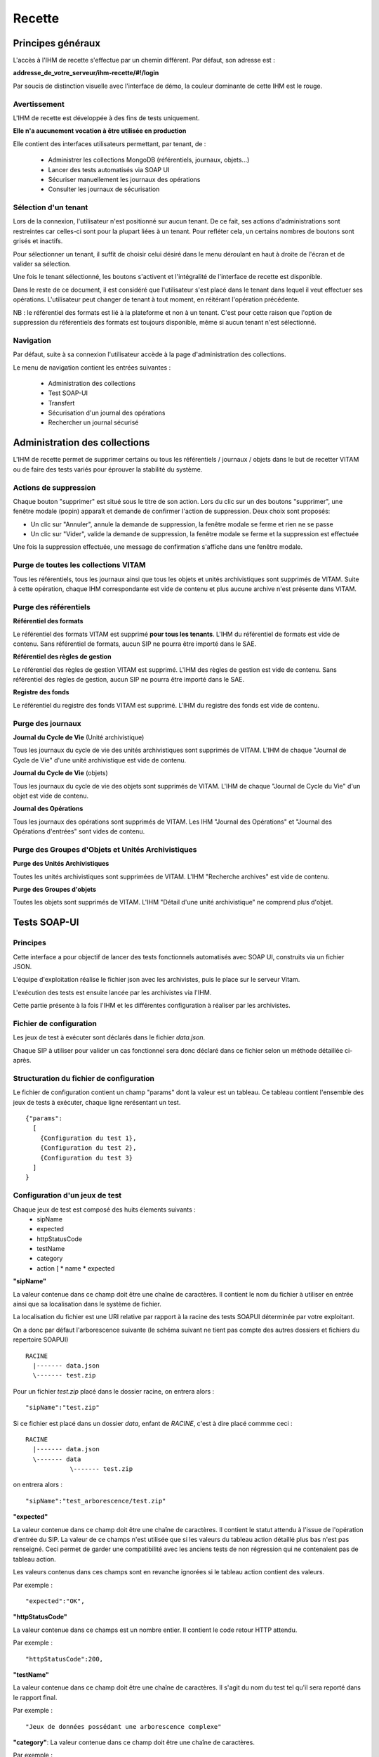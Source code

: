 Recette
#######

Principes généraux
==================

L'accès à l'IHM de recette s'effectue par un chemin différent. Par défaut, son adresse est :

**addresse_de_votre_serveur/ihm-recette/#!/login**

Par soucis de distinction visuelle avec l'interface de démo, la couleur dominante de cette IHM est le rouge.

.. image:: images/RECETTE_accueil.png

Avertissement
-------------

L'IHM de recette est développée à des fins de tests uniquement.

**Elle n'a aucunement vocation à être utilisée en production**

Elle contient des interfaces utilisateurs permettant, par tenant, de :

  * Administrer les collections MongoDB (référentiels, journaux, objets...)
  * Lancer des tests automatisés via SOAP UI
  * Sécuriser manuellement les journaux des opérations
  * Consulter les journaux de sécurisation

Sélection d'un tenant
----------------------------------
Lors de la connexion, l'utilisateur n'est positionné sur aucun tenant.
De ce fait, ses actions d'administrations sont restreintes car celles-ci sont pour la plupart liées à un tenant. Pour refléter cela, un certains nombres de boutons sont grisés et inactifs.

Pour sélectionner un tenant, il suffit de choisir celui désiré dans le menu déroulant en haut à droite de l'écran et de valider sa sélection.

.. image:: images/selection_tenant.png

Une fois le tenant sélectionné, les boutons s'activent et l'intégralité de l'interface de recette est disponible.

Dans le reste de ce document, il est considéré que l'utilisateur s'est placé dans le tenant dans lequel il veut effectuer ses opérations.
L'utilisateur peut changer de tenant à tout moment, en réitérant l'opération précédente.


NB : le référentiel des formats est lié à la plateforme et non à un tenant. C'est pour cette raison que l'option de suppression du référentiels des formats est toujours disponible, même si aucun tenant n'est sélectionné.

Navigation
----------

Par défaut, suite à sa connexion l'utilisateur accède à la page d'administration des collections.

Le menu de navigation contient les entrées suivantes :

  * Administration des collections
  * Test SOAP-UI
  * Transfert
  * Sécurisation d'un journal des opérations
  * Rechercher un journal sécurisé

.. image:: images/RECETTE_navigation.png

Administration des collections
==============================

L'IHM de recette permet de supprimer certains ou tous les référentiels / journaux / objets dans le but de recetter VITAM ou de faire des tests variés pour éprouver la stabilité du système.

.. image:: images/RECETTE_admin_collections.png

Actions de suppression
----------------------

Chaque bouton "supprimer" est situé sous le titre de son action.
Lors du clic sur un des boutons "supprimer", une fenêtre modale (popin) apparaît et demande de confirmer l'action de suppression.
Deux choix sont proposés:

- Un clic sur "Annuler", annule la demande de suppression, la fenêtre modale se ferme et rien ne se passe
- Un clic sur "Vider", valide la demande de suppression, la fenêtre modale se ferme et la suppression est effectuée

Une fois la suppression effectuée, une message de confirmation s'affiche dans une fenêtre modale.


Purge de toutes les collections VITAM
--------------------------------------

Tous les référentiels, tous les journaux ainsi que tous les objets et unités archivistiques sont supprimés de VITAM.
Suite à cette opération, chaque IHM correspondante est vide de contenu et plus aucune archive n'est présente dans VITAM.

Purge des référentiels
-----------------------

**Référentiel des formats**

Le référentiel des formats VITAM est supprimé **pour tous les tenants**. L'IHM du référentiel de formats est vide de contenu. Sans référentiel de formats, aucun SIP ne pourra être importé dans le SAE.


**Référentiel des règles de gestion**

Le référentiel des règles de gestion VITAM est supprimé. L'IHM des règles de gestion est vide de contenu. Sans référentiel des règles de gestion, aucun SIP ne pourra être importé dans le SAE.


**Registre des fonds**

Le référentiel du registre des fonds VITAM est supprimé. L'IHM du registre des fonds est vide de contenu.


Purge des journaux
------------------

**Journal du Cycle de Vie** (Unité archivistique)

Tous les journaux du cycle de vie des unités archivistiques sont supprimés de VITAM. L'IHM de chaque "Journal de Cycle de Vie" d'une unité archivistique est vide de contenu.


**Journal du Cycle de Vie** (objets)

Tous les journaux du cycle de vie des objets sont supprimés de VITAM. L'IHM de chaque "Journal de Cycle du Vie" d'un objet est vide de contenu.


**Journal des Opérations**

Tous les journaux des opérations sont supprimés de VITAM. Les IHM "Journal des Opérations" et "Journal des Opérations d'entrées" sont vides de contenu.

Purge des Groupes d'Objets et Unités Archivistiques
---------------------------------------------------

**Purge des Unités Archivistiques**

Toutes les unités archivistiques sont supprimées de VITAM. L'IHM "Recherche archives" est vide de contenu.

**Purge des Groupes d'objets**

Toutes les objets sont supprimés de VITAM. L'IHM "Détail d'une unité archivistique" ne comprend plus d'objet.

Tests SOAP-UI
=============

Principes
---------

Cette interface a pour objectif de lancer des tests fonctionnels automatisés avec SOAP UI, construits via un fichier JSON.

L'équipe d'exploitation réalise le fichier json avec les archivistes, puis le place sur le serveur Vitam.

L'exécution des tests est ensuite lancée par les archivistes via l'IHM.

Cette partie présente à la fois l'IHM et les différentes configuration à réaliser par les archivistes.

.. image:: images/RECETTE_accueil_SOAPUI.png

Fichier de configuration
------------------------

Les jeux de test à exécuter sont déclarés dans le fichier *data.json*.

Chaque SIP à utiliser pour valider un cas fonctionnel sera donc déclaré dans ce fichier selon un méthode détaillée ci-après.

Structuration du fichier de configuration
-----------------------------------------

Le fichier de configuration contient un champ "params" dont la valeur est un tableau. Ce tableau contient l'ensemble des jeux de tests à exécuter, chaque ligne rerésentant un test.

::

  {"params":
    [
      {Configuration du test 1},
      {Configuration du test 2},
      {Configuration du test 3}
    ]
  }

Configuration d'un jeux de test
-------------------------------

Chaque jeux de test est composé des huits élements suivants :
  * sipName
  * expected
  * httpStatusCode
  * testName
  * category
  * action [
    * name
    * expected


**"sipName"**

La valeur contenue dans ce champ doit être une chaîne de caractères. Il contient le nom du fichier à utiliser en entrée ainsi que sa localisation dans le système de fichier.

La localisation du fichier est une URI relative par rapport à la racine des tests SOAPUI déterminée par votre exploitant.

On a donc par défaut l'arborescence suivante (le schéma suivant ne tient pas compte des autres dossiers et fichiers du repertoire SOAPUI)

::

  RACINE
    |------- data.json
    \------- test.zip

Pour un fichier *test.zip* placé dans le dossier racine, on entrera alors :

::

  "sipName":"test.zip"

Si ce fichier est placé dans un dossier *data*, enfant de *RACINE*, c'est à dire placé commme ceci :

::

  RACINE
    |------- data.json
    \------- data
              \------- test.zip

on entrera alors :

::

  "sipName":"test_arborescence/test.zip"

**"expected"**

La valeur contenue dans ce champ doit être une chaîne de caractères. Il contient le statut attendu à l'issue de l'opération d'entrée du SIP. La valeur de ce champs n'est utilisée que si les valeurs du tableau action détaillé plus bas n'est pas renseigné. Ceci permet de garder une compatibilité avec les anciens tests de non régression qui ne contenaient pas de tableau action.

Les valeurs contenus dans ces champs sont en revanche ignorées si le tableau action contient des valeurs.

Par exemple :

::

  "expected":"OK",

**"httpStatusCode"**

La valeur contenue dans ce champs est un nombre entier. Il contient le code retour HTTP attendu.

Par exemple :

::

  "httpStatusCode":200,

**"testName"**

La valeur contenue dans ce champ doit être une chaîne de caractères. Il s'agit du nom du test tel qu'il sera reporté dans le rapport final.

Par exemple :

::

  "Jeux de données possédant une arborescence complexe"

**"category"**: La valeur contenue dans ce champ doit être une chaîne de caractères.

Par exemple :

::

  "category":"Tests sur les arborescences"

**Action** : ce champs contient un tableau de n objets ayant pour but de tester des actions précises du workflow. Cet objet est structuré de la façon suivantes :

      **name** : contient le nom de l'action à tester

      **expected** : contient l'état de

voici l'exemple d'une configuration pour *un jeu de test*

*NB :* l'exemple de configuration d'un jeu de test ci-dessous a été indenté pour une meilleure compréhension. Par défaut, dans le fichier de configuration global, la configuration d'un test est placée sur une ligne seulement.

::

  {
      "sipName": "SIP_OK/ZIP/OK_SIP_2_GO.zip",
      "expected": "OK",
      "httpStatusCode": 200,
      "testName": "Test des différentes étapes OK",
      "category": "Test global",
      "actions": [
        {
          "name": "UPLOAD_SIP",
          "expected": "OK"
        },
        {
          "name": "STP_SANITY_CHECK_SIP",
          "expected": "OK"
        },
    }

Exemple de configuration
------------------------

Ci-après une configuration exemple contenant 4 jeux de tests

::

    {
        "params": [
            {
             "sipName": "SIP_OK/ZIP/OK_SIP_2_GO.zip",
             "expected": "OK",
             "httpStatusCode": 200,
             "testName": "Test des différentes étapes OK",
             "category": "Test global",
             "actions": [
                {
                "name": "UPLOAD_SIP",
                "expected": "OK"
                },
                {
                "name": "STP_SANITY_CHECK_SIP",
                "expected": "OK"
                },
                {
                "name": "CHECK_SEDA",
                "expected": "OK"
                },
                {
                "name": "CHECK_MANIFEST_DATAOBJECT_VERSION",
                "expected": "OK"
                }
                        ]
                },
            {
            "sipName": "SIP_KO/ZIP/KO_SIP_Mauvais_Format.pdf",
            "expected": "KO",
            "httpStatusCode": 200,
            "testName": "SIP au mauvais format",
            "category": "Test sur le Conteneur",
            "actions": [
                {
                "name": "UPLOAD_SIP",
                "expected": "KO"
                }
                ]
            }
        ]
    }

Configuration de test pour api external avec multi-tenant
----------------------------------------------------------

Chaque jeux de test est composé des huits élements suivants :
  * sipName / ruleName / formatName
  * testName
  * category
  * tenant
  * action [

    * name
    * endpoint
    * request
    * method
    * tenant
    * expected [

**"sipName / ruleName / formatName"**
La valeur contenue dans ce champ doit être une chaîne de caractères. Il contient le nom du fichier à utiliser en entrée
ainsi que sa localisation dans le système de fichier

La localisation du fichier est une URI relative par rapport à la racine des tests SOAPUI déterminée par votre exploitant.

On a donc par défaut l'arborescence suivante: (le schéma suivant ne tient pas compte des autres dossiers et fichiers du repertoire SOAPUI)

::

  RACINE
    |------- data.json
    \------- SIP_KO
    \------- SIP_OK
              \------- ZIP
                       \------- OK_SIP.ZIP
              \------- TAR
    \------- SIP_WARNING
    \------- formats
    \------- rules
              \------- regles_CSV.csv

Pour un fichier SIP *OK_SIP.zip* et un fichier de règle de gestion *regles_CSV.csv* placé dans le dossier racine, on entrera alors :

::

 "sipName": "SIP_OK\/ZIP\/OK_SIP.ZIP"

::

 "ruleName": "rules\/regles_CSV.csv"

**"testName"**
La valeur contenue dans ce champ doit être une chaîne de caractères. Il s’agit du nom du test tel qu’il sera reporté dans le rapport final. Par exemple:

::

 "testName": "SRC1 : chercher des unités d’archives contenant des objets dans un intervalle de dates extrêmes",

**"category"**
La valeur contenue dans ce champ doit être une chaîne de caractères. Il doit être toujours “Test API external”

**"tenant"**
La valeur contenue dans ce champ doit être une chaîne de caractères. Il s’agit de tenant qui a téléchargé le fichier SIP/règle/format. Par exemple:

::

 "tenant" : "0"

**action**
ce champs contient un tableau de n objets ayant pour but de contrôler les réponses de l'api external. Cet objet
est structuré de la façon suivantes :

    **name** : contient le nom de l'action à tester

    **endpoint** : contient l'endpoint de l'api external

    **request** : contient la requête

    **method** : contient la méthode

    **tenant** : contient le tenant

    **expected** : est un tableau qui contient le code retour HTTP attendu (httpStatusCode) est les champs attendu dans la réponse

Par example:

::

"actions": [{
"name": "SEARCH_RULES_TENANT_0",
"endpoint" : "admin-external/v1/rules",
"request" : "{\"$query\":{\"$and\":[{\"$eq\":{\"RuleValue\":\"Dossier individuel d’agent civil\"}},{\"$eq\":{\"RuleType\":\"AppraisalRule\"}}]},\"$filter\":{},\"$projection\":{}}",
"method" : "POST",
"tenant" : "0",
"expected" : [{"httpStatusCode":200},{"RuleId": ["APP-00001"]}]},{
"name": "SEARCH_RULES_TENANT_1",
"endpoint" : "admin-external/v1/rules",
"request" : "{\"$query\":{\"$and\":[{\"$eq\":{\"RuleValue\":\"Dossier individuel d’agent civil\"}},{\"$eq\":{\"RuleType\":\"AppraisalRule\"}}]},\"$filter\":{},\"$projection\":{}}",
"method" : "POST",
"tenant" : "1",
"expected" : [{"httpStatusCode":404}]}]

Lancement des tests
-------------------

Une fois le fichier data.json, ainsi que le SIP déposés sur le serveur Vitam par l'exploitant, les tests peuvent être lancés via l'IHM en cliquant sur le bouton "lancer les tests"

.. image:: images/RECETTE_lancer_test_SOAPUI.png

Affichage du rapport
--------------------

Pour afficher le rapport, cliquer sur le bouton "afficher résultats".

.. image:: images/Recette_afficher_resultats_SOAPUI.png

Le tableau de rapport apparait alors en bas de l'écran.

Il contient les informations suivantes :

  * Nombre de tests réalisé
  * Nombre de test en succès
  * Nombre de tests en échec
  * Un taleau contenant la liste des tests

.. image:: images/RECETTE_resultat_tableau_SOAPUI.png

Détail des colonnes du rapport
------------------------------

Les colonnes du rapport sont les suivantes :
  * ID Opération
  * Nom du test
  * Nom du SIP
  * Catégorie
  * Action
  * Résultat attendu
  * Résultat constaté

Les lignes pour lesquelles le résultat attendu est égal au résultat constaté apparaissent sur fond vert.
Les lignes pour lesquelles le résultat attendu est différent du résultat constaté apparaissent sur fond rouge

Résultat au format JSON
-----------------------

Il est également possible d'afficher le JSON de résultat en cliquant sur le lien nommé "Lien vers les résultats Json". Le fichier apparait en plein écran et il est possile de l'enregistrer.

.. image:: images/RECETTE_recupererJSON_resultat.png

Sécurisation des journaux
=========================

Lancer une opération de sécurisation
------------------------------------

L'interface de lancement est accessible par le menu : Menu > Sécurisation du journal des opérations

L'interface contient simplement un bouton "Générer". Au clic sur ce bouton, le système va lancer l'opération de sécurisation des journaux. Elle prendra en compte tous les journaux du dernier créé au dernier non sécurisé.

Il est également possible d'afficher le JSON de résultat en cliquant sur le lien nommé "Lien vers les résulstats Json". Le fichier apparait en plein écran et il est possile de l'enregistrer.

.. image:: images/RECETTE_lancer_secu.png

Si aucun journal n'a encore été sécurisé, alors elle prendra en compte tous les journaux.

A la fin de l'opération, un message avertit du succès ou de l'échec de l'opération.

Un fichier .zip est créé et placé dans le l'offre de stockage de Vitam dans le répertoire suivant :

::

  /browse/data/storage-offer-default/0/Logbook

Il contient les fichiers suivants :

  * operation.json : liste des opérations sécurisées, la première étant l'opération "tracability"
  * merkleTree.json : contient une sérialisation json de l'arbre de merkle
  * token.tsp : timestamp de la combinaison de la racine de l'arbre de merkle, des empreintes des opérations de sécurisation antérieures : la dernière réalisée, celle du mois précédent et celle de l'année précédente.
  * computing_information.txt : reprend les différents empreintes qui ont permis de réaliser l'horodatage
  * additional_information.txt : contient le nombre d'informations sécurisées, ainsi que les dates du premier et du dernier élement

Rechercher des journaux sécurisés
---------------------------------

L'interface de consultation des journaux est accessible par le menu : Menu > Rechercher un journal sécurisé

.. image:: images/RECETTE_consulation_journal_secu.png

L'interface est consituée de quatre éléments :

  * Un champ date
  * Un bouton rechercher
  * Un paginateur
  * Une zone d'affichage des résultats

**Utilisation du champs date**

Le champ date permet d'afficher les journaux de type sécurisation créés après cette date. Par exemple, si on sélectionne la date 24/11/2016, seuls les journaux de type sécurisation générés le ou après le 24/11/2016 seront affichées.

**Lancer une reherche**

Pour lancer une recherche en prenant en compte cette date, cliquer sur le bouton rechercher après l'avoir sélectionnée.

Si l'utilisateur clique sur le bouton rechercher sans sélectionner de date, alors tous les journauux disponibles s'affichent.

**Zone de résultats**

La zone de résultats peut afficher au maximum 50 journaux.

S'il y en a plus, ils sont répartis sur différentes pages et sont accessibles par le paginateur.

**Consultation du détail d'un journal**

Chaque ligne représente un journal de type sécurisation. Au clic sur cette ligne, l'IHM affiche le détail du journal dans une nouvelle fenêtre.

.. image:: images/RECETTE_consultation_journal.png

**Télechargement d'un journal**

Chaque ligne représentant un journal comporte un symbole de télechargement. Au clic sur ce symbole, le journal au format zip est télechargé. Le nom de ce fichier correspond à la valeur du champs FileName du dernier event du journal de l'opération.

.. image:: images/RECETTE_telecharger_journal_traceability.png
